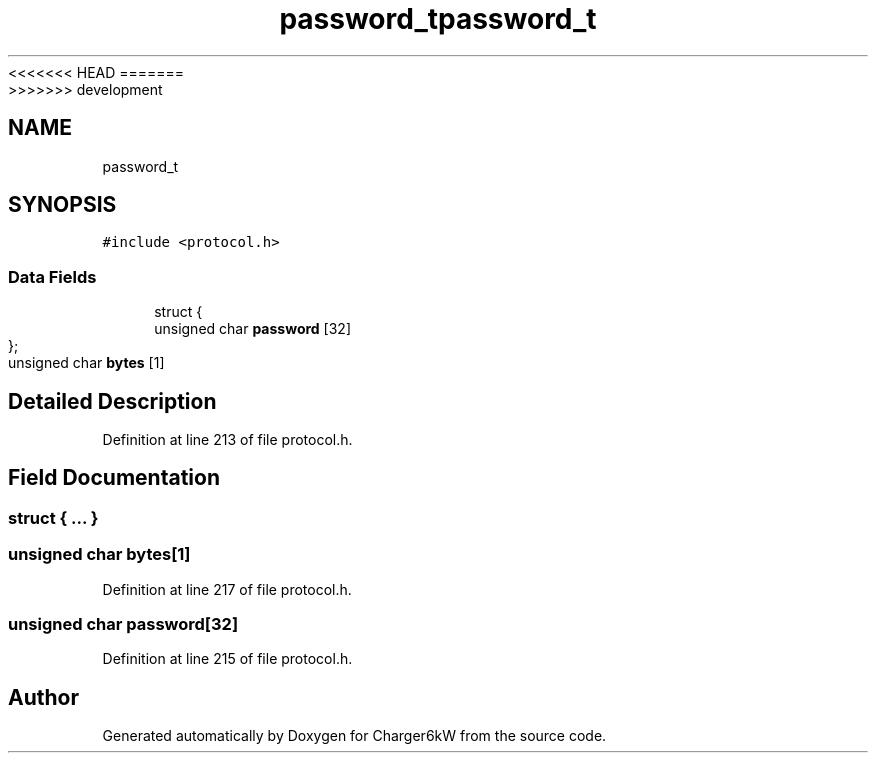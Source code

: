 <<<<<<< HEAD
.TH "password_t" 3 "Sun Nov 29 2020" "Version 9" "Charger6kW" \" -*- nroff -*-
=======
.TH "password_t" 3 "Mon Nov 30 2020" "Version 9" "Charger6kW" \" -*- nroff -*-
>>>>>>> development
.ad l
.nh
.SH NAME
password_t
.SH SYNOPSIS
.br
.PP
.PP
\fC#include <protocol\&.h>\fP
.SS "Data Fields"

.in +1c
.ti -1c
.RI "struct {"
.br
.ti -1c
.RI "   unsigned char \fBpassword\fP [32]"
.br
.ti -1c
.RI "}; "
.br
.ti -1c
.RI "unsigned char \fBbytes\fP [1]"
.br
.in -1c
.SH "Detailed Description"
.PP 
Definition at line 213 of file protocol\&.h\&.
.SH "Field Documentation"
.PP 
.SS "struct { \&.\&.\&. } "

.SS "unsigned char bytes[1]"

.PP
Definition at line 217 of file protocol\&.h\&.
.SS "unsigned char password[32]"

.PP
Definition at line 215 of file protocol\&.h\&.

.SH "Author"
.PP 
Generated automatically by Doxygen for Charger6kW from the source code\&.
